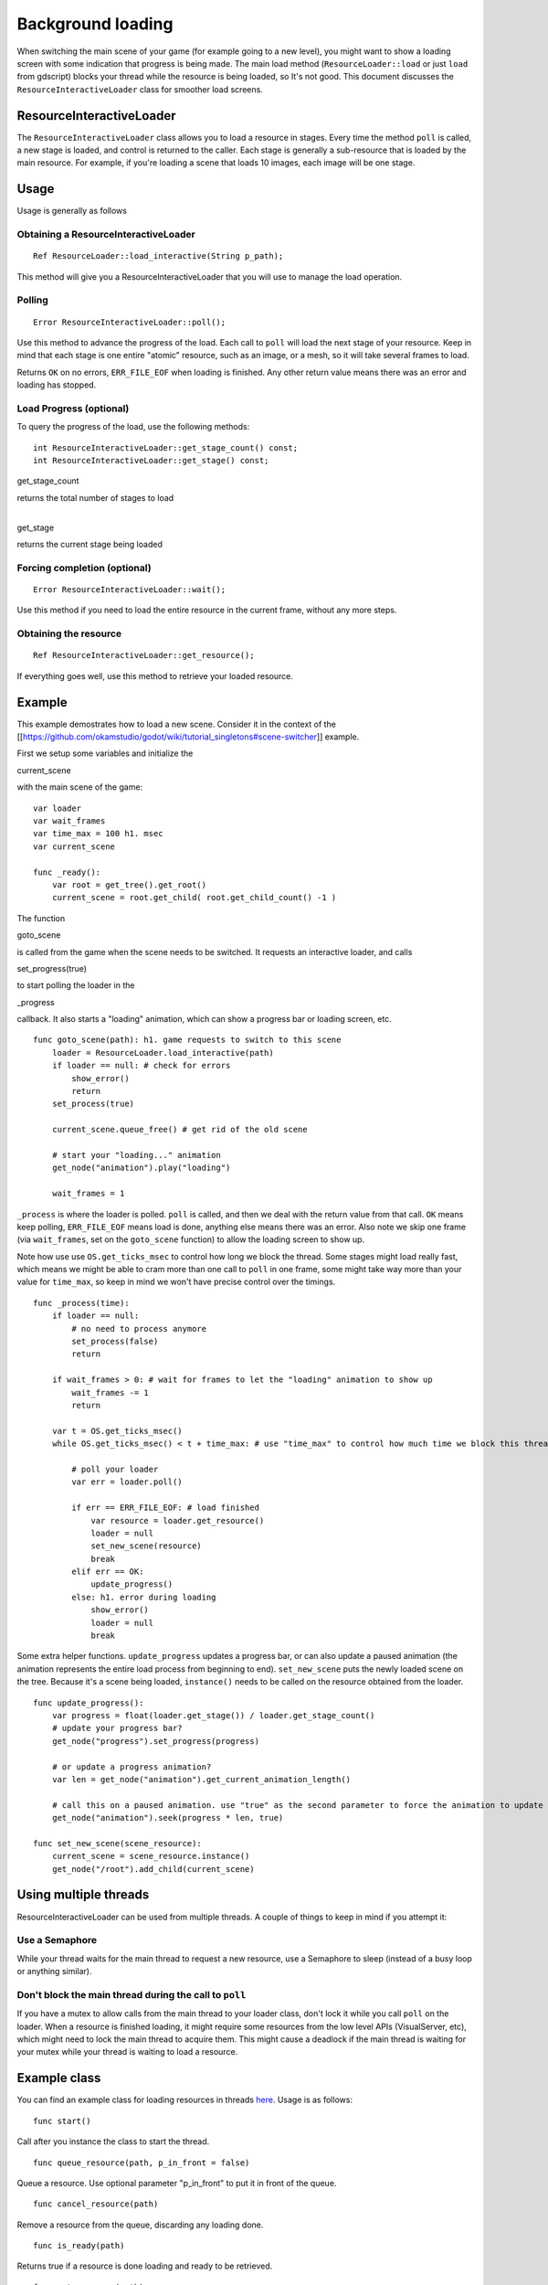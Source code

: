 Background loading
==================

When switching the main scene of your game (for example going to a new
level), you might want to show a loading screen with some indication
that progress is being made. The main load method
(``ResourceLoader::load`` or just ``load`` from gdscript) blocks your
thread while the resource is being loaded, so It's not good. This
document discusses the ``ResourceInteractiveLoader`` class for smoother
load screens.

ResourceInteractiveLoader
-------------------------

The ``ResourceInteractiveLoader`` class allows you to load a resource in
stages. Every time the method ``poll`` is called, a new stage is loaded,
and control is returned to the caller. Each stage is generally a
sub-resource that is loaded by the main resource. For example, if you're
loading a scene that loads 10 images, each image will be one stage.

Usage
-----

Usage is generally as follows

Obtaining a ResourceInteractiveLoader
~~~~~~~~~~~~~~~~~~~~~~~~~~~~~~~~~~~~~

::

    Ref ResourceLoader::load_interactive(String p_path);

This method will give you a ResourceInteractiveLoader that you will use
to manage the load operation.

Polling
~~~~~~~

::

    Error ResourceInteractiveLoader::poll();

Use this method to advance the progress of the load. Each call to
``poll`` will load the next stage of your resource. Keep in mind that
each stage is one entire "atomic" resource, such as an image, or a mesh,
so it will take several frames to load.

Returns ``OK`` on no errors, ``ERR_FILE_EOF`` when loading is finished.
Any other return value means there was an error and loading has stopped.

Load Progress (optional)
~~~~~~~~~~~~~~~~~~~~~~~~

To query the progress of the load, use the following methods:

::

    int ResourceInteractiveLoader::get_stage_count() const;
    int ResourceInteractiveLoader::get_stage() const;

.. raw:: html

   </pre>

get\_stage\_count

.. raw:: html

   </pre>

| returns the total number of stages to load
| 

.. raw:: html

   </pre>

get\_stage

.. raw:: html

   </pre>

returns the current stage being loaded

Forcing completion (optional)
~~~~~~~~~~~~~~~~~~~~~~~~~~~~~

::

    Error ResourceInteractiveLoader::wait();

Use this method if you need to load the entire resource in the current
frame, without any more steps.

Obtaining the resource
~~~~~~~~~~~~~~~~~~~~~~

::

    Ref ResourceInteractiveLoader::get_resource();

If everything goes well, use this method to retrieve your loaded
resource.

Example
-------

This example demostrates how to load a new scene. Consider it in the
context of the
[[https://github.com/okamstudio/godot/wiki/tutorial\_singletons#scene-switcher]]
example.

First we setup some variables and initialize the

.. raw:: html

   </pre>

current\_scene

.. raw:: html

   </pre>

with the main scene of the game:

::

    var loader
    var wait_frames
    var time_max = 100 h1. msec
    var current_scene

    func _ready():
        var root = get_tree().get_root()
        current_scene = root.get_child( root.get_child_count() -1 )

The function

.. raw:: html

   </pre>

goto\_scene

.. raw:: html

   </pre>

is called from the game when the scene needs to be switched. It requests
an interactive loader, and calls

.. raw:: html

   </pre>

set\_progress(true)

.. raw:: html

   </pre>

to start polling the loader in the

.. raw:: html

   </pre>

\_progress

.. raw:: html

   </pre>

callback. It also starts a "loading" animation, which can show a
progress bar or loading screen, etc.

::

    func goto_scene(path): h1. game requests to switch to this scene
        loader = ResourceLoader.load_interactive(path)
        if loader == null: # check for errors
            show_error()
            return
        set_process(true)

        current_scene.queue_free() # get rid of the old scene

        # start your "loading..." animation
        get_node("animation").play("loading")

        wait_frames = 1 

``_process`` is where the loader is polled. ``poll`` is called, and then
we deal with the return value from that call. ``OK`` means keep polling,
``ERR_FILE_EOF`` means load is done, anything else means there was an
error. Also note we skip one frame (via ``wait_frames``, set on the
``goto_scene`` function) to allow the loading screen to show up.

Note how use use ``OS.get_ticks_msec`` to control how long we block the
thread. Some stages might load really fast, which means we might be able
to cram more than one call to ``poll`` in one frame, some might take way
more than your value for ``time_max``, so keep in mind we won't have
precise control over the timings.

::

    func _process(time):
        if loader == null:
            # no need to process anymore
            set_process(false)
            return

        if wait_frames > 0: # wait for frames to let the "loading" animation to show up
            wait_frames -= 1
            return

        var t = OS.get_ticks_msec()
        while OS.get_ticks_msec() < t + time_max: # use "time_max" to control how much time we block this thread

            # poll your loader
            var err = loader.poll()

            if err == ERR_FILE_EOF: # load finished
                var resource = loader.get_resource()
                loader = null
                set_new_scene(resource)
                break
            elif err == OK:
                update_progress()
            else: h1. error during loading
                show_error()
                loader = null
                break

Some extra helper functions. ``update_progress`` updates a progress bar,
or can also update a paused animation (the animation represents the
entire load process from beginning to end). ``set_new_scene`` puts the
newly loaded scene on the tree. Because it's a scene being loaded,
``instance()`` needs to be called on the resource obtained from the
loader.

::

    func update_progress():
        var progress = float(loader.get_stage()) / loader.get_stage_count()
        # update your progress bar?
        get_node("progress").set_progress(progress)

        # or update a progress animation?
        var len = get_node("animation").get_current_animation_length()

        # call this on a paused animation. use "true" as the second parameter to force the animation to update
        get_node("animation").seek(progress * len, true)

    func set_new_scene(scene_resource):
        current_scene = scene_resource.instance()
        get_node("/root").add_child(current_scene)

Using multiple threads
----------------------

ResourceInteractiveLoader can be used from multiple threads. A couple of
things to keep in mind if you attempt it:

Use a Semaphore
~~~~~~~~~~~~~~~

While your thread waits for the main thread to request a new resource,
use a Semaphore to sleep (instead of a busy loop or anything similar).

Don't block the main thread during the call to ``poll``
~~~~~~~~~~~~~~~~~~~~~~~~~~~~~~~~~~~~~~~~~~~~~~~~~~~~~~~

If you have a mutex to allow calls from the main thread to your loader
class, don't lock it while you call ``poll`` on the loader. When a
resource is finished loading, it might require some resources from the
low level APIs (VisualServer, etc), which might need to lock the main
thread to acquire them. This might cause a deadlock if the main thread
is waiting for your mutex while your thread is waiting to load a
resource.

Example class
-------------

You can find an example class for loading resources in threads
`here <https://github.com/okamstudio/godot/wiki/media/resource_queue.gd>`__.
Usage is as follows:

::

    func start()

Call after you instance the class to start the thread.

::

    func queue_resource(path, p_in_front = false)

Queue a resource. Use optional parameter "p\_in\_front" to put it in
front of the queue.

::

    func cancel_resource(path)

Remove a resource from the queue, discarding any loading done.

::

    func is_ready(path)

Returns true if a resource is done loading and ready to be retrieved.

::

    func get_progress(path)

Get the progress of a resource. Returns -1 on error (for example if the
resource is not on the queue), or a number between 0.0 and 1.0 with the
progress of the load. Use mostly for cosmetic purposes (updating
progress bars, etc), use ``is_ready`` to find out if a resource is
actually ready.

::

    func get_resource(path)

Returns the fully loaded resource, or null on error. If the resource is
not done loading (``is_ready`` returns false), it will block your thread
and finish the load. If the resource is not on the queue, it will call
``ResourceLoader::load`` to load it normally and return it.

Example:
~~~~~~~~

::

    # initialize
    queue = preload("res://resource_queue.gd").new()
    queue.start()

    # suppose your game starts with a 10 second custscene, during which the user can't interact with the game.
    # For that time we know they won't use the pause menu, so we can queue it to load during the cutscene:
    queue.queue_resource("res://pause_menu.xml")
    start_curscene()

    # later when the user presses the pause button for the first time:
    pause_menu = queue.get_resource("res://pause_menu.xml").instance()
    pause_menu.show()

    # when you need a new scene:
    queue.queue_resource("res://level_1.xml", true) # use "true" as the second parameter to put it at the front
                                                    # of the queue, pausing the load of any other resource

    # to check progress
    if queue.is_ready("res://level_1.xml"):
        show_new_level(queue.get_resource("res://level_1.xml"))
    else:
        update_progress(queue.get_process("res://level_1.xml"))

    # when the user walks away from the trigger zone in your Metroidvania game:
    queue.cancel_resource("res://zone_2.xml")

**Note**: this code in its current form is not tested in real world
scenarios. Find me on IRC (punto on irc.freenode.net) or e-mail me
(punto@okamstudio.com) for help.

